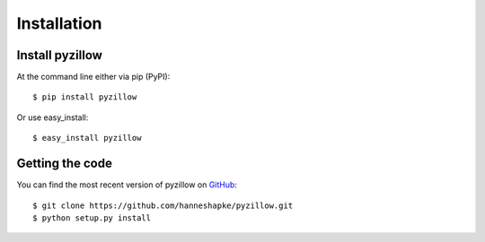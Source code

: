 ============
Installation
============

Install pyzillow
****************
At the command line either via pip (PyPI)::

    $ pip install pyzillow

Or use easy_install::

    $ easy_install pyzillow

Getting the code
****************
You can find the most recent version of pyzillow on `GitHub <https://github.com/hanneshapke/pyzillow>`_::

    $ git clone https://github.com/hanneshapke/pyzillow.git
    $ python setup.py install

